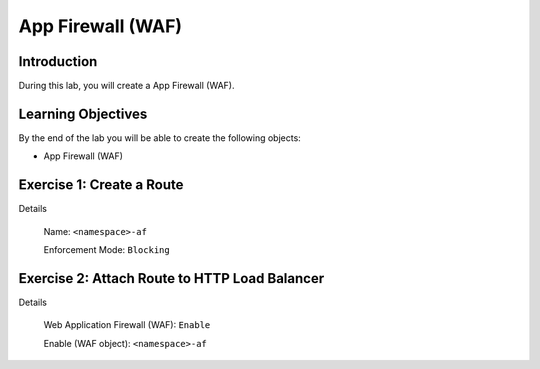 App Firewall (WAF)
==================

Introduction
------------

During this lab, you will create a App Firewall (WAF).

Learning Objectives
-------------------

By the end of the lab you will be able to create the following objects:

- App Firewall (WAF)

Exercise 1: Create a Route
--------------------------

Details

    Name: ``<namespace>-af``

    Enforcement Mode: ``Blocking``

Exercise 2: Attach Route to HTTP Load Balancer
----------------------------------------------

Details

    Web Application Firewall (WAF): ``Enable``

    Enable (WAF object): ``<namespace>-af``